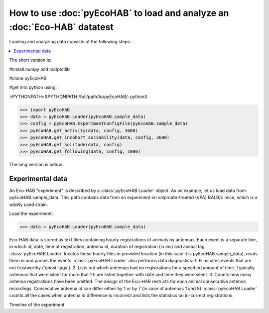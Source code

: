 How to use :doc:`pyEcoHAB` to load and analyze an :doc:`Eco-HAB` datatest
~~~~~~~~~~~~~~~~~~~~~~~~~~~~~~~~~~~~~~~~~~~~~~~~~~~~~~~~~~~~
Loading and analyzing data consists of the following steps:

.. contents::
   :local:

The short version is:

#install numpy and matplotlib

#clone pyEcoHAB

#get into python using:

>PYTHONPATH=$PYTHONPATH:/full/path/to/pyEcoHAB/: python3

>>> import pyEcoHAB
>>> data = pyEcoHAB.Loader(pyEcoHAB.sample_data)
>>> config = pyEcoHAB.ExperimentConfigFile(pyEcoHAB.sample_data)
>>> pyEcoHAB.get_activity(data, config, 3600)
>>> pyEcoHAB.get_incohort_sociability(data, config, 3600)
>>> pyEcoHAB.get_solitude(data, config)
>>> pyEcoHAB.get_following(data, config, 1000)

The long version is below.

Experimental data
``````````````````````
   
An Eco-HAB "experiment" is described by a :class:`pyEcoHAB.Loader`
object.  As an example, let us load data from
pyEcoHAB.sample_data. This path contains data from an experiment on
valproate-treated (VPA) BALB/c mice, which is a widely used strain.

Load the experiment:

>>> data = pyEcoHAB.Loader(pyEcoHAB.sample_data)

Eco-HAB data is stored as text files containing hourly registrations of animals by antennas. Each event is a separate line, in which id, date, time of registration, antenna id, duration of registration (in ms) and animal tag. :class:`pyEcoHAB.Loader` locates these hourly files in provided location (in this case it is pyEcoHAB.sample_data), reads them in and parses the events. :class:`pyEcoHAB.Loader` also performs data diagnostics:
1. Eliminates events that are not trustworthy ('ghost-tags').
2. Lists out which antennas had no registrations for a specified amount of time. Typically antennas that were silent for more that 1 h are listed together with date and time they were silent.
3. Counts how many antenna registrations have been omitted. The design of the Eco-HAB restricts for each animal consecutive antenna recordings. Consecutive antenna id can differ either by 1 or by 7 (in case of antennas 1 and 8). :class:`pyEcoHAB.Loader` counts all the cases when antenna id difference is incorrect and lists the statistics on in-correct registrations.


Timeline of the experiment 



